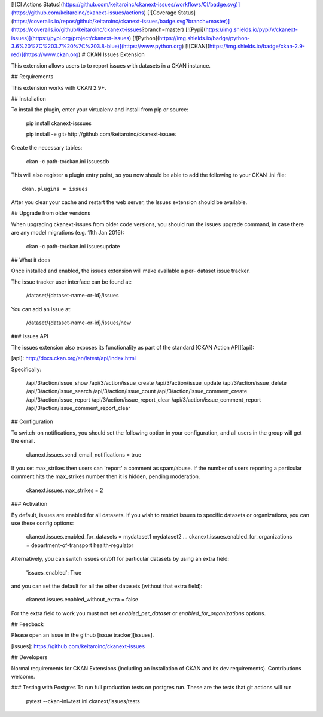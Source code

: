 [![CI Actions Status](https://github.com/keitaroinc/ckanext-issues/workflows/CI/badge.svg)](https://github.com/keitaroinc/ckanext-issues/actions) [![Coverage Status](https://coveralls.io/repos/github/keitaroinc/ckanext-issues/badge.svg?branch=master)](https://coveralls.io/github/keitaroinc/ckanext-issues?branch=master) [![Pypi](https://img.shields.io/pypi/v/ckanext-issues)](https://pypi.org/project/ckanext-issues) [![Python](https://img.shields.io/badge/python-3.6%20%7C%203.7%20%7C%203.8-blue)](https://www.python.org) [![CKAN](https://img.shields.io/badge/ckan-2.9-red)](https://www.ckan.org)
# CKAN Issues Extension

This extension allows users to to report issues with datasets in a CKAN
instance.

## Requirements

This extension works with CKAN 2.9+.

## Installation

To install the plugin, enter your virtualenv and install from pip or source:

    pip install ckanext-isssues
   
    pip install -e git+http://github.com/keitaroinc/ckanext-issues

Create the necessary tables:

    ckan -c path-to/ckan.ini issuesdb

This will also register a plugin entry point, so you now should be
able to add the following to your CKAN .ini file::

    ckan.plugins = issues

After you clear your cache and restart the web server, the Issues extension
should be available.

## Upgrade from older versions

When upgrading ckanext-issues from older code versions, you should run the issues upgrade command, in case there are any model migrations (e.g. 11th Jan 2016):

    ckan -c path-to/ckan.ini issuesupdate

## What it does

Once installed and enabled, the issues extension will make available a per-
dataset issue tracker.

The issue tracker user interface can be found at:

    /dataset/{dataset-name-or-id}/issues

You can add an issue at:

    /dataset/{dataset-name-or-id}/issues/new

### Issues API

The issues extension also exposes its functionality as part of the standard [CKAN Action API][api]:

[api]: http://docs.ckan.org/en/latest/api/index.html

Specifically:

    /api/3/action/issue_show
    /api/3/action/issue_create
    /api/3/action/issue_update
    /api/3/action/issue_delete
    /api/3/action/issue_search
    /api/3/action/issue_count
    /api/3/action/issue_comment_create
    /api/3/action/issue_report
    /api/3/action/issue_report_clear
    /api/3/action/issue_comment_report
    /api/3/action/issue_comment_report_clear

## Configuration

To switch-on notifications, you should set the following option in your
configuration, and all users in the group will get the email.

    ckanext.issues.send_email_notifications = true

If you set max_strikes then users can 'report' a comment as spam/abuse. If the number of users reporting a particular comment hits the max_strikes number then it is hidden, pending moderation.

    ckanext.issues.max_strikes = 2

### Activation

By default, issues are enabled for all datasets. If you wish to restrict
issues to specific datasets or organizations, you can use these config options:
    
    ckanext.issues.enabled_for_datasets = mydataset1 mydataset2 ...
    ckanext.issues.enabled_for_organizations = department-of-transport health-regulator

Alternatively, you can switch issues on/off for particular datasets by using an extra field:

    'issues_enabled': True

and you can set the default for all the other datasets (without that extra field):

    ckanext.issues.enabled_without_extra = false

For the extra field to work you must not set `enabled_per_dataset` or `enabled_for_organizations` options.

## Feedback

Please open an issue in the github [issue tracker][issues].

[issues]: https://github.com/keitaroinc/ckanext-issues

## Developers

Normal requirements for CKAN Extensions (including an installation of CKAN and
its dev requirements). Contributions welcome.

### Testing with Postgres
To run full production tests on postgres run. These are the tests that git actions will run

    pytest --ckan-ini=test.ini ckanext/issues/tests
    
